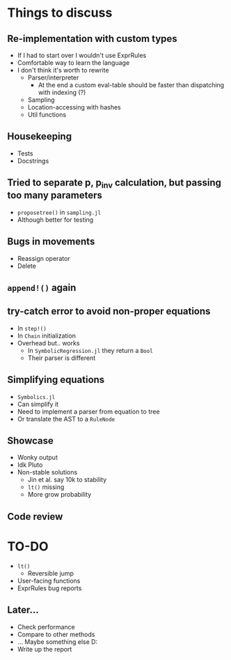 * Things to discuss
** Re-implementation with custom types
- If I had to start over I wouldn't use ExprRules
- Comfortable way to learn the language
- I don't think it's worth to rewrite
  - Parser/interpreter
    - At the end a custom eval-table should be faster than dispatching with indexing (?)
  - Sampling
  - Location-accessing with hashes
  - Util functions
** Housekeeping
- Tests
- Docstrings
** Tried to separate p, p_inv calculation, but passing too many parameters
- =proposetree()= in =sampling.jl=
- Although better for testing 
** Bugs in movements
- Reassign operator
- Delete
** =append!()= again
** try-catch error to avoid non-proper equations
- In =step!()=
- In =Chain= initialization
- Overhead but.. works
  - In =SymbolicRegression.jl= they return a =Bool=
  - Their parser is different
** Simplifying equations
- =Symbolics.jl=
- Can simplify it
- Need to implement a parser from equation to tree
- Or translate the AST to a =RuleNode=
** Showcase
- Wonky output
- Idk Pluto
- Non-stable solutions
  - Jin et al. say 10k to stability
  - =lt()= missing
  - More grow probability
** Code review
* TO-DO
- =lt()=
  - Reversible jump
- User-facing functions
- ExprRules bug reports
** Later...
- Check performance
- Compare to other methods
- ... Maybe something else D:
- Write up the report
